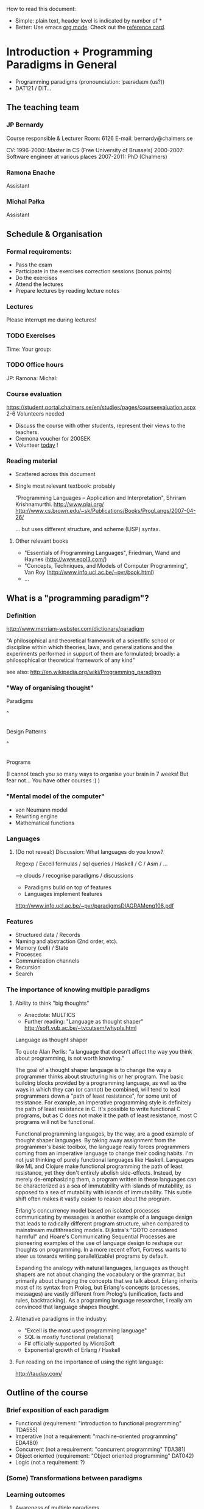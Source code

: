 How to read this document: 
- Simple: plain text, header level is indicated by number of *
- Better: Use emacs [[http://orgmode.org/][org mode]]. Check out the [[http://orgmode.org/orgcard.txt][reference card]].

* Introduction + Programming Paradigms in General

- Programming paradigms
 (pronounciation: ˈpærədaɪm (us?)) 
- DAT121 / DIT...

** The teaching team
*** JP Bernardy
Course responsible & Lecturer
Room: 6126
E-mail: bernardy@chalmers.se

CV:
1996-2000: Master in CS (Free University of Brussels)
2000-2007: Software engineer at various places
2007-2011: PhD (Chalmers)

*** Ramona Enache
Assistant
*** Michal Pałka
Assistant

** Schedule & Organisation
*** Formal requirements:
- Pass the exam
- Participate in the exercises correction sessions (bonus points)
- Do the exercises
- Attend the lectures
- Prepare lectures by reading lecture notes
*** Lectures
Please interrupt me during lectures!
*** TODO Exercises
Time:
Your group:
*** TODO Office hours
JP:
Ramona:
Michal:
*** Course evaluation
https://student.portal.chalmers.se/en/studies/pages/courseevaluation.aspx
2-6 Volunteers needed
- Discuss the course with other students, represent their views to the teachers.
- Cremona voucher for 200SEK
- Volunteer _today_ !


*** Reading material
- Scattered across this document
- Single most relevant textbook: probably

  "Programming Languages -- Application and Interpretation", Shriram Krishnamurthi.
  http://www.plai.org/
  http://www.cs.brown.edu/~sk/Publications/Books/ProgLangs/2007-04-26/

 ... but uses different structure, and scheme (LISP) syntax.

**** Other relevant books

- "Essentials of Programming Languages", Friedman, Wand and Haynes (http://www.eopl3.com/)
- "Concepts, Techniques, and Models of Computer Programming", Van Roy (http://www.info.ucl.ac.be/~pvr/book.html)
- ...

** What is a "programming paradigm"?

*** Definition

http://www.merriam-webster.com/dictionary/paradigm

"A philosophical and theoretical framework of a scientific school or
discipline within which theories, laws, and generalizations and the
experiments performed in support of them are formulated; broadly: a
philosophical or theoretical framework of any kind"

see also: http://en.wikipedia.org/wiki/Programming_paradigm

*** "Way of organising thought"


      Paradigms

         ^
         |

    Design Patterns

         ^
         |

      Programs

(I cannot teach you so many ways to organise your brain in 7 weeks!
But fear not... You have other courses :) )

*** "Mental model of the computer"

- von Neumann model
- Rewriting engine
- Mathematical functions


*** Languages
**** (Do not reveal:) Discussion: What languages do you know? 

Regexp / Excell formulas / sql queries / Haskell / C / Asm / ...

--> clouds / recognise paradigms / discussions

- Paradigms build on top of features
- Languages implement features

http://www.info.ucl.ac.be/~pvr/paradigmsDIAGRAMeng108.pdf

*** Features
- Structured data / Records
- Naming and abstraction (2nd order, etc).
- Memory (cell) / State
- Processes
- Communication channels
- Recursion
- Search


*** The importance of knowing multiple paradigms
**** Ability to think "big thoughts"
- Anecdote: MULTICS
- Further reading: "Language as thought shaper" http://soft.vub.ac.be/~tvcutsem/whypls.html


Language as thought shaper

To quote Alan Perlis: "a language that doesn't affect the way you think about programming, is not worth knowing."

The goal of a thought shaper language is to change the way a programmer thinks about structuring his or her program. The basic building blocks provided by a programming language, as well as the ways in which they can (or cannot) be combined, will tend to lead programmers down a "path of least resistance", for some unit of resistance. For example, an imperative programming style is definitely the path of least resistance in C. It's possible to write functional C programs, but as C does not make it the path of least resistance, most C programs will not be functional.

Functional programming languages, by the way, are a good example of thought shaper languages. By taking away assignment from the programmer's basic toolbox, the language really forces programmers coming from an imperative language to change their coding habits. I'm not just thinking of purely functional languages like Haskell. Languages like ML and Clojure make functional programming the path of least resistance, yet they don't entirely abolish side-effects. Instead, by merely de-emphasizing them, a program written in these languages can be characterized as a sea of immutability with islands of mutability, as opposed to a sea of mutability with islands of immutability. This subtle shift often makes it vastly easier to reason about the program.

Erlang's concurrency model based on isolated processes communicating by messages is another example of a language design that leads to radically different program structure, when compared to mainstream multithreading models. Dijkstra's "GOTO considered harmful" and Hoare's Communicating Sequential Processes are pioneering examples of the use of language design to reshape our thoughts on programming. In a more recent effort, Fortress wants to steer us towards writing parallel(izable) programs by default.

Expanding the analogy with natural languages, languages as thought shapers are not about changing the vocabulary or the grammar, but primarily about changing the concepts that we talk about. Erlang inherits most of its syntax from Prolog, but Erlang's concepts (processes, messages) are vastly different from Prolog's (unification, facts and rules, backtracking). As a programing language researcher, I really am convinced that language shapes thought.

**** Altenative paradigms in the industry:
- "Excell is the most used programming language"
- SQL is mostly functional (relational)
- F# officially supported by MicroSoft
- Exponential growth of Erlang / Haskell

**** Fun reading on the importance of using the right language:
http://tauday.com/

** Outline of the course
*** Brief exposition of each paradigm
- Functional (requirement: "introduction to functional programming" TDA555)
- Imperative (not a requirement: "machine-oriented programming" EDA480)
- Concurrent (not a requirement: "concurrent programming" TDA381)
- Object oriented (requirement: "Object oriented programming" DAT042)
- Logic (not a requirement: ?)
*** (Some) Transformations between paradigms
*** Learning outcomes
**** Awareness of multiple paradigms
First question of the design phase: "How should I think about this
problem?"
**** Recognise "encoded" thoughts:
***** what is the natural paradigm
***** decode them
**** Encode thoughts expressed in a paradigm in another one

**** The exam questions will be similar to exercises
Note in particular that exercises are integral part of the course material.

* Prelude: A crash course on types

Types are essential to get a quick overview of what a program is
"about". Very useful when facing abstract programs! Hence, they are
important in this course since some paradigms have high "expression
power".

Here I use the colon ':' to denote the typing relation. 

*** Some examples:

0 : Int
1 : Int
'c' : Char
"hello" : String
(1/2) : Rational

*** Paramerisation of programs / Abstraction / Function types

Take a simple value like this:

    greetMe = "Hello, Jean-Philippe! How are you today?" 
    greetMe : String


That's very useless as a program! We want to be able to greet more
than one person, and parametrize (or abstract) over the name of the
person greeted:


greet(name) = "Hello, " ++ name ++ " How are you today?" 


The above makes sense only when 'name' is a string, and in that case
greet(name) is a string. 

name : String    ⊢    "Hello, " ++ name ++ " How are you today?" : String

We can then deduce that "greet" is a function taking a string into a string:

greet : String -> String

*** Trivia: types of the following
- factorial : ?  
- π : ?  
- sin : ?
- × : ?
- ∫ : ? (answer this question after FP paradigm...)

* Imperative programming
** Computing model
"von neumann" model of the computer:

- Memory cells
- Program (assignments, arithmetic, logic, (conditional) jumps)

** Example

*** Gotos

   -- Assume A : list of sortable items

   begin:
        swapped = false
        i := 1;
   loop:
        if A[i-1] <= A[i] goto no_swap
        swap( A[i-1], A[i] )
        swapped = true
   no_swap:
        i := i+1
        if i < n then goto loop
        if swapped goto begin

*** Loops & Ifs

   -- Assume A : list of sortable items

      while swapped
        swapped = false
        for each i in 1 to length(A) - 1 inclusive do:
          if A[i-1] > A[i] then
            swap( A[i-1], A[i] )
            swapped = true
          end if
        end for

*** Wrapping in a procedures for good measure

    procedure bubbleSort( A : list of sortable items )
      do
        swapped = false
        for each i in 1 to length(A) - 1 inclusive do:
          if A[i-1] > A[i] then
            swap( A[i-1], A[i] )
            swapped = true
          end if
        end for
      while swapped
    end procedure

** Discussion: When are gotos appropriate?
extra reading: "goto statement considered harmful", E. G. Dijkstra
http://portal.acm.org/citation.cfm?id=362947

** Transformation: Loops -> Gotos

*** Source: 
while cond do
  body

*** Target
test:
  p := cond
  if p goto done
  body
  goto test
done:

*** Exercise: translate the following

do
   body
until cond

** Transformation: If .. then .. else -> Gotos
*** Source
if cond then
  part1
else
  part2

*** Target
  p := not(cond)
  if p then goto label2
  part1
  goto done
label2:
  part2
done:

*** Exercise: switch/case

** Reverse transformation?

No general form! (You must be creative)

** Transformation: inlining procedures

*** Source
procedure g(x,y)
  x := x + y

procedure f(x,y)
  g(x,y)
  x := x + 1
  g(y,x)

f(a,b)

*** Intermediate

procedure f(x,y)
  x := x + y
  x := x + 1
  y := y + x


f(a,b)

*** Final

a := a + b
a := a + 1
b := b + x


*** Trivia: What happens when the original program is recursive?

** Transformation: Procedures -> Gotos

--------------------------------------
function sqrt(x : Float) : Float
  result := x / 2 
  while ...
    -- Newton approx to refine the result
  return result;

-- the calls:
sqrt(12345)
...
...
sqrt(6789);

------------------------------------


----------------------------------
sqrt:
-- argument in global variable 'sqrtArgument'
sqrtResult := sqrtArgument / 2;
-- And then newton algorithm 
...
...
-- at this point, sqrtResult contains the result.
goto sqrtCaller;


sqrtArgument := 12345;
sqrtCaller := out1;
goto sqrt;
out1:
...
...
sqrtArgument := 6789;
sqrtCaller := out1;
goto sqrt;
out1:
---------------------------------------

*** Trivia: What happens when the original program is recursive?

- Loop (dynamic)
- variables: a mess...
** Transformation: Explicit stack
*** 1st example: factorial.
Translation of a recursive call:
 - push local variables on a stack
 - goto
 - pop local variables

-----------------------------------
function fact (n:Int)
  if n = 0 then
    return 1
  else
    return n * fact(n-1)
-----------------------------------

Straightforward application of rules:

---------------------------------------
-- Call to 'fact'
caller := out;
n := 12;
goto fact;
out:

...
...

-- Definition of 'fact':
fact:
if n = 0 then
  result := 1;
  goto caller;
else 
  push(n,caller);
  caller := continue;
  n := n-1;
  goto fact;
  continue:
  pop(n,caller);
  result := n * result; -- result is the result of the recursive call.
  goto caller;
------------------------------------------------

*** 2nd example: factorial (alternative algorithm)

Other example:

--------------------------------
function fact (n:Int,acc:Int)
  if n = 0 then
    return acc
  else
    return fact(n-1,n * acc)
--------------------------------


What is the algorithm used?


--------------------------------
fact: -- n,acc,caller are defined here.
if n = 0 then
  result := acc;
  goto caller;
else
  push (n,acc,caller)
  acc := acc * n;
  n := n-1;
  caller := continue;
  goto fact;  
  continue:
  pop (n,acc,caller)
  result := result; -- just forward the result of the recursive call.
  goto caller;
--------------------------------


But:
 - The local variables are saved for nothing: they are not used after they are popped!
 - The result := result statement is useless.

Hence we obtain:


--------------------------------
fact: -- n,acc,caller are defined here.
if n = 0 then
  result := acc;
  goto caller;
else
  push (caller)
  acc := acc * n;
  n := n-1;
  caller := continue;
  goto fact;  
  continue:
  pop (caller)
  goto caller;
--------------------------------

What is the effect of the following?

  push (caller)
  caller := continue
  goto fact

It fact, it is the same as 

  goto fact

Indeed, after returning to "continue", the caller will just be popped
from the stack; and we'll jump to it.  This would also be done by the
normal "goto caller" return statement if we had not overwritten the
caller with continue.


Hence, the stack can be removed altogether! This is called /tail-call optimisation/. Why?


We get:
-----------------
acc := 1;
caller := out;
goto fact
out:

fact:
if n = 0 then
  result := acc;
  goto caller;
else
  acc := n * acc; -- note the order of assignments
  n := n-1;
  goto fact:
-----------------

Finally we can reconstruct a loop:


-------------------------
acc := 1;
while n /= 0 do
  acc := n * acc;
  n := n-1;
result := acc;
-------------------------



Exercise:
- Derecursify tree traversal
- Do you really need a stack? (hint: you can update the tree as you go)

** Passing by reference 

*** Reminder: References (aka. pointers)

 x : Integer

 addressOf(x) : ReferenceTo Integer
   ≃ where in the memory is the variable x

 variableAt(x : ReferenceTo Integer) : Integer


**** Trivia: whats the meaning of addressOf(addressOf(x))?
 -> none! because addressOf(x) is just a value, there is no location for it in the memory.
**** Exercise: write the above in C syntax


*** Example
**** Supposing the language supports by. ref.
increment(by ref. x : Int)
  x := x + 1


...


increment(y)

**** No by ref, but pointers:


increment(x : ReferenceTo Int)
  variableAt(x) := variableAt(x) + 1

...

increment(addressOf(y))

*** Uses of passing by reference (?)

- "expressive power" : you can factor out parts of the computation that update any (sub-part of) the state

- save time : no need to copy around things

*** Exercise: Does Java use call by reference? 
  Show example(s) that says yes/no
  
* Interlude: Garbage Collection
aka. Automatic memory management
- Allows for much easier OOP
- Practically impossible to do FP/Logic without it
* Object-oriented programming
** Coupling data and related code
*** Toy example: Date

class Date

  field
    year : Integer
    month : Integer
    day : Integer


  method ShiftByDays(days : Integer);

  constructor ymd(y,m,d : Integer)
  constructor today -- -- query OS for current date


-- Example use:
appointment = today;
appointment.shiftByDays(7);

**** Note: Objects are, almost invariably, passed by reference.

**** Tranlated into plain records + procedures

record Date
  Year : Integer
  Month : Integer
  Day : Integer
  

function today : Date;

procedure ShiftByDays(this : Date by reference; days : Integer);
-- Why is "by reference" important?
  

-- Example use:
appointment = today;
shiftByDays(appointment,7);

** Encapsulation 

mechanisms to make the fields private

*** Paradigm Shift: Abstract Data Type (ADT) 
 - Example: "stack", "priority queue", ... from your data structures course
 - Every piece data type comes with a specification
 - ... maybe in the form of _unit tests_
 - Notion of data-invariant
 - Advantage: it's easy to change representation of data

 - Note: not every piece of data fits the ADT model. 
   Example: "Person" record.
 - Dogma: never any direct field access (cf. "set" and "get")

** Inheritance
*** Toy example:

class Animal
  method Pet
     print "Undefined"

class Dog inherits Canis
  method Pet
     print "Shake tail"

class Cat inherits Canis 
  method Pet
     print "Mew"


procedure Test(c : Canis)
  c.Feed

Test(new Dog);
Test(new Cat);

*** Transformation: embed method pointers

The above example gets translated as follows:

record Animal
  field
    Pet : function pointer;


record Dog 
  field
    Pet : function pointer;

procedure petDog(this : Dog);
  print "Shake tail"  -- (1)


function createDog : Dog
  return new Dog(pet = petDog);  
    

record Cat
  field 
     Pet : function pointer;

procedure petCat(this : Cat);
  print "Shake tail"


function createCat : Cat
  return new Cat(pet = petCat);  


procedure Test(c : Animal by reference)
  c.Pet; -- (1)


Test(cast<Animal> createDog); -- (2)
Test(cast<Animal> createCat); -- (2)

**** Question: what happens on line (1)

- 'c.Pet' is a function pointer;
- the function stored in that variable is called.
- if c.Pet has been correctly set, either dog/cat case will be called.

**** Question: why are the casts (2) valid?
The layout of the parent class is exactly the same as that of the subclass.
(In general, there can be more fields/methods in the subclass, found _after_ the fields of the top class)
 
**** TODO Liskov substitution principle

 (http://en.wikipedia.org/wiki/Liskov_substitution_principle is badly written)

*** Exercise: add a StrayCat subclass which: 
- scratches instead of meowing;
- counts of the number of wounds inflicted.
- and apply the transformation

*** TODO Exercise (⋆⋆): what happens when functions have arguments:
(Needs the notion of type, which is found later)
(contra-variance)

*** Extension: function tables

- Is the 'pet' function pointer ever modified?
- How can we save space if there are many methods per class? 

-> One more indirection!

*** Paradigm Shift

  - Multiple "cases" can be implemented by inheriting a common class
  - Dogma: no "if".
  - Specific behaviour is implemented in derived methods
  
  - Open question: multiple dispatch!

** Reading/Exercise: Javascript prototypes
http://en.wikipedia.org/wiki/ECMAScript_syntax#Objects

** TODO multiple-inheritance & interfaces
** Forward reference: ``objects are poor man's [[closures]]''
 Note the similarity between objects and closures: they are both
 encoded as state/environment + fct. pointer.
* Functional programming
** Reading (as necessary): "Learn you a Haskell, for great good!"
http://learnyouahaskell.com/

** A bit of syntax

*** Function definitions

minimum (x,y) = if x < y 
                  then x
                  else y

*** (λ) abstractions / local functions

In the literature:

minimum = λ(x,y). if x < y 
                      then x
                      else y


In Haskell:

minimum = \(x,y) -> if x < y 
                      then x
                      else y



*** Application BINDS TO THE LEFT.

f x   ==  f(x)

f x y == (f x) y  ==  (f(x))(y)

** Algebraic Data
   
If A and B are data types, then...

what is  A + B ?

         similar to union in C (what is the difference?)

         A × B ?

         similar to records in C


Let's count the number of inhabitants of the type:


    #(A + B) = #A + #B
    #(A × B) = #A × #B

To "bootstrap" we also need types 0 (empty type, unit of +) and 1 (singleton, unit of ×)

*** Exercise (⋆⋆⋆): what is A → B, algebraically ?

*** Examples

Bool = 1 + 1

Giving a name to the cases:

Bool = (True : 1) + (False : 1)

In Haskell syntax:

data Bool = True | False

Lists can be defined as follows, using _recursion_:
List a = (Nil : a) + (Cons : a × List a)


Haskell syntax:

data List a = Nil a | Cons a (List a)


Lists as a

*** Exercise: define an algebraic type for binary trees

*** Transformation: Algebraic data type -> inheritance

** Higher-order functions

*** Example: fold/reduce

-- sum the elements in a list
sum Nil          = 0
sum (Cons x xs)  = x + sum xs


-- multiply the elements in a list
product Nil         = 1
product (Cons x xs) = 1 * product xs


ABSTRACT! ABSTRACT! ABSTRACT! (Parameterize)


foldr :: (a -> b -> b) -> b -> [a] -> b

A function taking another function in parameter: a higher order function.

*** TODO Example: map

*** Exercise: write a function that does the dot-product of a vector; then Abstract.

What do you get?    

*** Reading: (1st part compulsory)
"Can Programming Be Liberated From the von Neumann Style?", John
Backus, 1977 Turing Award Lecture
http://www.thocp.net/biographies/papers/backus_turingaward_lecture.pdf

** Removing Higher-Order functions
*** Transformation: Inlining higher-order functions

Example/Exercise: from "filter/map" to for loop...



inverse of abstraction

map : (a -> b) -> List a -> List b
map f xs = case xs of 
   [] ->  []
   (x:xs) -> f x : map f xs


multiply n xs = map (\x -> x * n) xs


replace 'f' by its value in the code of 'map':


multiply n xs = case xs of
    [] ->  []
    (x:xs) -> (\x -> x * n) x : recursiveCall f xs


β-reduce:

multiply n xs = case xs of
    [] ->  []
    (x:xs) -> x * n : recursiveCall f xs


Downside: 
- explosion of the code size
- maybe impossible! (eg. the code of map is not available -- map itself is abstract)

*** Transformation: Defunctionalisation (explicit closures)
# <<closures>>
**** Example

map : (a -> b) -> List a -> List b
map f [] = []
map f (x:xs) = f x : map f xs


multiply n = map (\x -> x * n) 


map : Closure -> List a -> List b
map f [] = []
map f (x:xs) = apply f x : map f xs


multiply n = map (Multiply n)

apply (Multiply n) x = x * n

data Closure = Multiply Int | ...

**** Read: 
http://en.wikipedia.org/wiki/Closure_(computer_science)


**** Exercise: Implement the above example C. 
Hint: Instead of a 'tag', use a function pointer.

....

Note the similarity with [[objects]]!

**** Exercise: Implement the above example Java
Hint: Instead of a tag, make a derived class ('apply' is a method)

** Transformation: Explicit State

Idea: pass around the "state of the world" explicitly

print : () -- in an imperative language, the state is implicit

print : State -> State × () -- after making the state explicit



Assuming the "state of the world" is only the contents of the output
file, then print does what?

Exercise: implement "safePrint" functionally...

procedure safePrint(line) : ErrorCode
  if outOfInk then
    return -1
  else
    print(line)

... given the imperative function

outOfInk : Bool

 1. What is the type of outOfInk in the functional representation ?
 2. What is the translation ?

*** Imperative syntax in Haskell

-- "IP a": type of imperative programs returning a value of type a.
type IP a = State -> State × a

Generic way to sequence two "IP a":

andThen : IP a -> IP b -> IP b
f `andThen` g = \s0 -> let (s1,a) = f s0
                           (s2,b) = g s1
                       in  (s2,b)


But what if the 2nd program uses the returned value of the 1st?
Then (in general) the 2nd program must depend on 'a':

andThen : IP a -> (a -> IP b) -> IP b
f `andThen` g = \s0 -> let (s1,a) = f s0
                           (s2,b) = g a s1
                       in  (s2,b)

If you _can_ define a function with the above type, then Haskell gives
you special syntax for imperative programming. If you give:

instance Monad IP where
  (>>=) = andThen
  return x = -- when x does not depend on the state:


Then the following is valid:


safePrint line = do
  condition <- outOfInk  
  if outOfInk 
    then return -1
    else do print line
            return 0
            
In fact, the meaning of "imperative" is given by that function -- andThen in our case:

safePrint line = 
  outOfInk `andThen` \condition ->
  if outOfInk 
    then return -1
    else print line `andThen` \() ->
         return 0

** Transformation: Currification


f : (A × B) → C
f = ...

g : A → (B → C)
g a = \b -> f (a,b)


h : (A × B) → C
h (a,b) = g a b

*** Note: try to read A → B as B^A
  then what is currification
**** Extra: can you implement other algebraic laws?

** Paradigm shift: HOT!
Higher-Order and Typed
** Purity and its Consequences

Did you know that side effects...
 - are a common source of bugs?
 - make testing difficult?
 - make reasoning difficult?
 - make parallelizing diffcult?
 - cause cancer?

*** Referential transparency

    Mathematical function (sin)

     vs. 

    Function in (say) Java (getChar)

*** Testing is MUCH easier

       (no guesswork to know what a function depends on)

*** More optimisations possible (which ones?)
*** Easier concurrency (cf. Erlang)

    x = 0
    x = x+1 |in parallel with| x = x + 1
  
    Value of x ?     

*** Sharing is ALWAYS safe! (see in a moment)

*** Possible to use laziness  (see in a moment)

** Copying and sharing

Example: tree update

** Laziness

*** Question: How much memory is used by map?

- l : List Int
- length l = n
- How much is consumed by:

    map (+1) l

**** Same question, but assume that only the 1st element of the new list is used in the rest of the program

**** Same question, but assume 'l' is no longer used in the rest of the program.

-> Some say: "in Haskell, lists are a _control structure_".

** Paradigm shift: composition of transformations

- When writing a search function, the programmer can ALWAYS (and ONLY)
  return a list of ALL possible results.

- Programs can be understood as 

- Dogma: no side effect (eg. no global state)

*** Trivia: what is the most used lazy language?
- Probably SQL!
- But remember also unix-shell pipes:
  
   cat /etc/password | grep 'group=admin' | head 

*** Read: _Why functional programming matters_, J. Hughes.

** Transformation: explicit thunks

One can have strict structures in haskell like so:
file:Strict.hs

It's possible to recover laziness like this:
file:Lazy.hs

*** Question: What if we want to encode laziness in an imperative language?
- First introduce explicit thunks,
- Then transform them into closures!

* Concurrent programming
** Disclaimer: Concurrent programming ≠ Parallel programming

Parallel programming = expose (lack of) dependencies between parts of
the computation, so that the computer can run subtasks in parallel.

Concurrent programming = spawn independent processes, which live
independent lives (dependencies might come, but "after the fact").

In summary:
- parallelism: SPEED!
- concurrency: distribution, redundancy, ...

** "The world is concurrent!"
"
The world is concurrent
Things in the world don't share data
Things communicate with messages
Things fail                                      <- (the part we will not discuss)
" -- Joe Armstrong 
     (After his 7th victory in Tour de France)

** Process
A process is an independent thread of computation
file:Process.hs
** Channel
A medium for communication between processes.
file:Channel.hs
** Transformation: variable-managing process
file:CSPVariable.hs
** Transformation: explicit continuations
*** What is a continuation?
*** Example
A (trivial) server:
file:Server.hs
Same with explicit continuations:
file:ServerWithContinuations.hs
*** Exercise: make continuations explicit closures
** Closing
There are more models for concurrency than chanels + processes
(eg. revisions)

** TODO Paradigm shift:
* TODO Logic programming

In this lecture I use the Curry syntax. 
** Read (as needed): 
  http://www-ps.informatik.uni-kiel.de/currywiki/documentation/tutorial

** Logic: a crash course

*** Question: what is a Logic?
- Principles of reasoning
- (Preferrably) sound.

*** Propositions:
- A statement (can be true or false).

(A proposition that can be proved is called a theorem.)

**** Closed propositions:
- "Socrates is a man"
- "John Hughes has a tatto on the sole of his left foot"

**** Open propositions:
- "x is a man"
- "John Hughes has a tatto on x"

(The above statements _may_ be made true for some value of the (meta-)variable x)

*** Principles
**** Example: conjunction

   A        B                   <--- premisses
----------------
      A ∧ B                     <--- conclusion



     A ∧ B
----------------
       A


     A ∧ B
----------------
       B

**** Example: specialisation
      ∀x. A(x) ⇒ B(x)          A(a)
----------------------------------------
           B(a)


Famously:

   ∀x. Man(x) ⇒ Mortal(x)          Man(socrates)
 ------------------------------------------------
                   Mortal(socrates)

**** Example(⋆⋆⋆): application


   ∀x:A ⇒ B(x)          a:A
----------------------------
           B(a)


Famously:

   ∀x:Man ⇒ Mortal(x)          socrates : Man
 ------------------------------------------------
                   Mortal(socrates)



*** Proof

derive a theorem from a number of axioms, using the principles.


   axiom1   axiom4                              axiom2
 --------------------- principle           -------------- principle ...
   quux                                         foo
  ----------------------------------------------------------- principle ....
                        bar

** Logic programming:
- Provide a number of facts (axioms)
- Let the computer search for a proof 

*** Example: family tree

data People = ... | 

parent : Person -> Person -> Prop
parent = True
parent = True




** Unification
*** Metavariables
** Search

*** List of successes
*** Backtracking
manual search       <-->  constraints

http://stackoverflow.com/questions/2280021/logic-variables-support-for-net


Performance of inverted functions can be terrible.

** TODO Paradigm shift:
* Outlook

The following graph is an overview of all the transformations seen in
the course.

(NOTE: You should know also how to "revert" a transformation!)

#+begin_src dot :file some_filename.png :cmdline -Kdot -Tpng
digraph G {
   Imperative -> Machine [label=explicit stack\n(derecursification)]
   Object-Oriented -> Imperative [label=explicit dispatch]
   Functional -> Imperative [label=explicit closures\n(defunctionalization)]
   Functional -> Imperative [label=inline higher-order fct.]
   Imperative -> Functional [label=explicit state]
   Functional -> Functional [label=explicit thunks]
   Imperative -> Concurrent [label=state-managing process]
   Concurrent -> Functional [label=explicit continuations]   
   Functional -> Logic [label=explicit result\n(embedding functions into relations)]
   Logic -> Functional [label=explicit list of successes]
}
#+end_src

* Postlude: Where to go from here?
** Exam :)
- re-do the exercises
- exam will be in the same style
** Explore the paradigms you like!
** Invent you own paradigm!
- ... that suits the way you think
- ... that suits your favourite application domain (AFP Course)
** A lot more to read ...
*** A poor man's concurrency monad (Claessen)
*** The essence of list comprehensions (Wadler)
*** Andre Pang's thesis
*** Introduction to programming with shift and reset
http://okmij.org/ftp/continuations/index.html#tutorial1
*** Transforming failure into a list of successes (Wadler)
** Formal study of Syntax, Types, and Semantics
   -> Programming Languages Coures
   -> "Types and Programming Languages", Pierce
